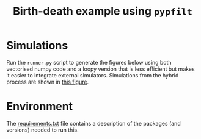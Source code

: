 #+title: Birth-death example using =pypfilt=

* Simulations

Run the =runner.py= script to generate the figures below using both
vectorised numpy code and a loopy version that is less efficient but
makes it easier to integrate external simulators. Simulations from the
hybrid process are shown in [[fig:hybrid-non-vec][this figure]].

#+caption: CTMC simulation with vectorisation across particles
#+name: fig:ctmc-vec
#+attr_org: :width 500px
#+attr_html: :width 400px
[[./out/simulation-ctmc-vec.png]]

#+caption: CTMC simulation with a loop across the particles
#+name: fig:ctmc-non-vec
#+attr_org: :width 500px
#+attr_html: :width 400px
[[./out/simulation-ctmc-not-vec.png]]

#+caption: Simulations from the hybrid model
#+name: fig:hybrid-non-vec
#+attr_org: :width 500px
#+attr_html: :width 400px
[[./out/simulation-hybrid-not-vec.png]]

* Environment

The [[file:./requirements.txt][requirements.txt]] file contains a description of the packages (and
versions) needed to run this.
